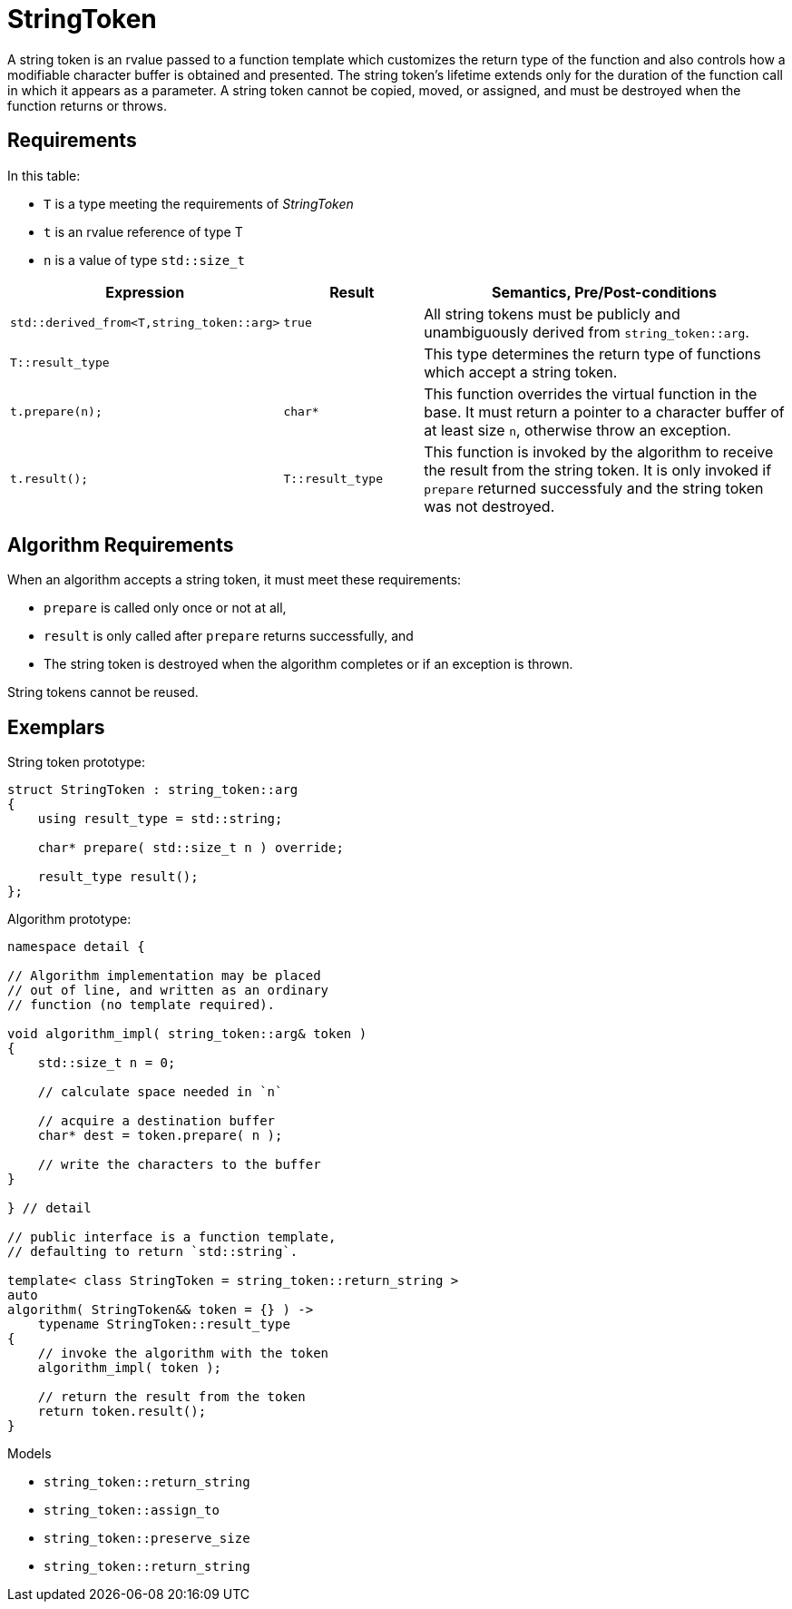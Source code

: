 //
// Copyright (c) 2023 Alan de Freitas (alandefreitas@gmail.com)
//
// Distributed under the Boost Software License, Version 1.0. (See accompanying
// file LICENSE_1_0.txt or copy at https://www.boost.org/LICENSE_1_0.txt)
//
// Official repository: https://github.com/boostorg/url
//

= StringToken

A string token is an rvalue passed to a function template which customizes the return type of the function and also controls how a modifiable character buffer is obtained and presented.
The string token's lifetime extends only for the duration of the function call in which it appears as a parameter.
A string token cannot be copied, moved, or assigned, and must be destroyed when the function returns or throws.

== Requirements

In this table:

* `T` is a type meeting the requirements of __StringToken__
* `t` is an rvalue reference of type T
* `n` is a value of type `std::size_t`

[cols="1,1,3"]
|===
// Headers
|Expression|Result|Semantics, Pre/Post-conditions

// Row 1, Column 1
|
`std::derived_from<T,string_token::arg>`

// Row 1, Column 2
|`true`

// Row 1, Column 3
|All string tokens must be publicly and
unambiguously derived from
`string_token::arg`.

// Row 2, Column 1
|`T::result_type`

// Row 2, Column 2
|
// Row 2, Column 3
|This type determines the return type of functions
which accept a string token.

// Row 3, Column 1
|`t.prepare(n);`

// Row 3, Column 2
|`char*`

// Row 3, Column 3
|This function overrides the virtual function in the base.
It must return a pointer to a character buffer of at least
size `n`, otherwise throw an exception.

// Row 4, Column 1
|`t.result();`

// Row 4, Column 3
|`T::result_type`

// Row 4, Column 5
|This function is invoked by the algorithm to receive the result
from the string token.
It is only invoked if `prepare` returned successfuly and the
string token was not destroyed.

|===

== Algorithm Requirements

When an algorithm accepts a string token, it must meet these requirements:

* `prepare` is called only once or not at all,
* `result` is only called after `prepare` returns successfully, and
* The string token is destroyed when the algorithm completes or if an exception is thrown.

String tokens cannot be reused.

== Exemplars

String token prototype:

[source,cpp]
----
struct StringToken : string_token::arg
{
    using result_type = std::string;

    char* prepare( std::size_t n ) override;

    result_type result();
};
----

Algorithm prototype:

[source,cpp]
----
namespace detail {

// Algorithm implementation may be placed
// out of line, and written as an ordinary
// function (no template required).

void algorithm_impl( string_token::arg& token )
{
    std::size_t n = 0;

    // calculate space needed in `n`

    // acquire a destination buffer
    char* dest = token.prepare( n );

    // write the characters to the buffer
}    

} // detail

// public interface is a function template,
// defaulting to return `std::string`.

template< class StringToken = string_token::return_string >
auto
algorithm( StringToken&& token = {} ) ->
    typename StringToken::result_type
{
    // invoke the algorithm with the token
    algorithm_impl( token );

    // return the result from the token
    return token.result();
}

----

Models

* `string_token::return_string`
* `string_token::assign_to`
* `string_token::preserve_size`
* `string_token::return_string`


